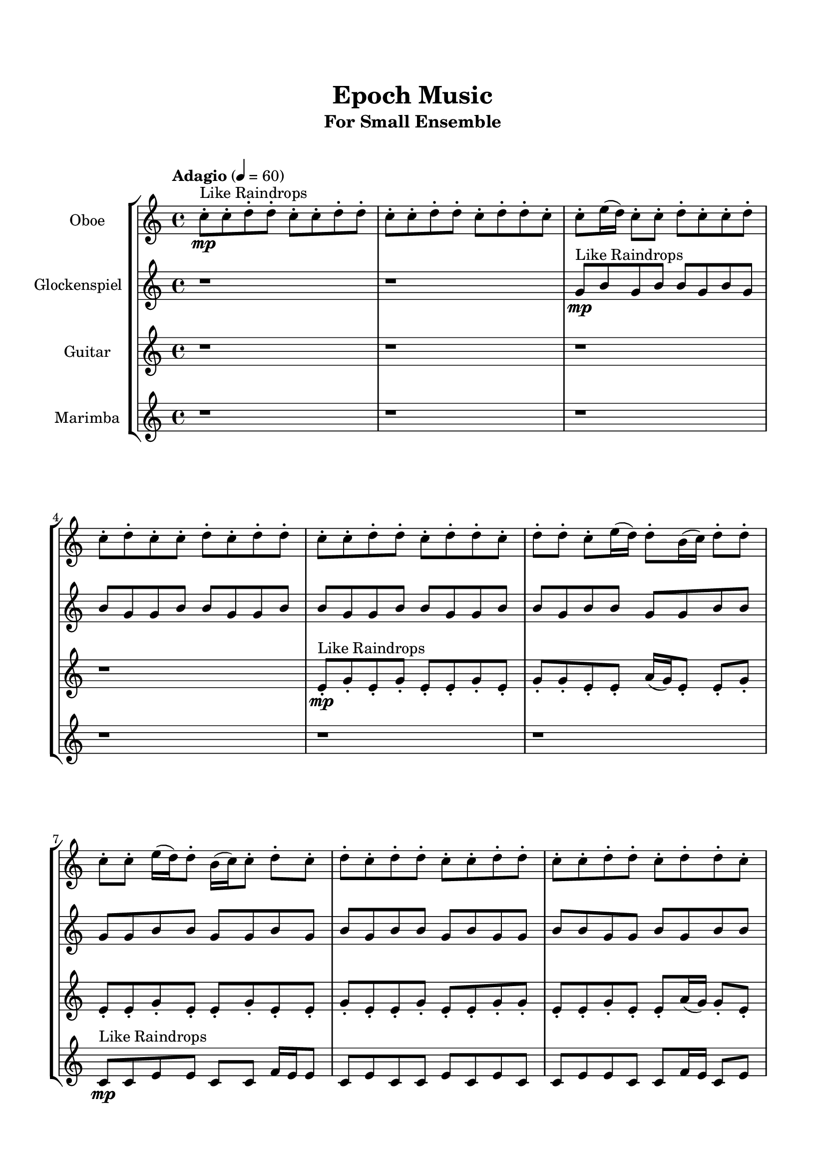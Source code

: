 \header{
	tagline = "" 
	title = "Epoch Music"
	subtitle="For Small Ensemble"
}

\paper{
  indent = 2\cm
  left-margin = 1.5\cm
  right-margin = 1.5\cm
  top-margin = 2\cm
  bottom-margin = 1.5\cm
  ragged-last-bottom = ##t
  print-all-headers = ##t
  print-page-number = ##f
}

\score{
\header{
	tagline = "" 
	title = "  "
	subtitle="  "
}
 \new  StaffGroup  <<
\new Staff \with {
    instrumentName = #"
Oboe
"
	midiInstrument = "Oboe"
  }
\absolute {


\tempo "Adagio" 4 = 60 c''8-.\mp ^"Like Raindrops"  c''8-. d''8-. d''8-. c''8-. c''8-. d''8-. d''8-. c''8-. c''8-. d''8-. d''8-. c''8-. d''8-. d''8-. c''8-. c''8-. e''16( d''16) c''8-. c''8-. d''8-. c''8-. c''8-. d''8-. c''8-. d''8-. c''8-. c''8-. d''8-. c''8-. d''8-. d''8-. c''8-. c''8-. d''8-. d''8-. c''8-. d''8-. d''8-. c''8-. d''8-. d''8-. c''8-. e''16( d''16) d''8-. b'16( c''16) d''8-. d''8-. c''8-. c''8-. e''16( d''16) d''8-. b'16( c''16) c''8-. d''8-. c''8-. d''8-. c''8-. d''8-. d''8-. c''8-. c''8-. d''8-. d''8-. c''8-. c''8-. d''8-. d''8-. c''8-. d''8-. d''8-. c''8-. c''8-. d''8-. d''8-. b'16( c''16) c''8-. d''8-. c''8-. c''8-. d''8-. c''8-. c''8-. d''8-. c''8-. d''8-. b'16( c''16) d''8-. d''8-. c''8-. c''8-. e''16( d''16) c''8-. d''8-. b'16( c''16) c''8-. d''8-. c''8-. c''8-. d''8-. d''8-. c''8-. e''16( d''16) c''8-. c''8-. d''8-. d''8-. c''8-. e''16( d''16) c''8-. c''8-. d''8-. c''8-. d''8-. d''8-. c''8-. e''16( d''16) d''8-. c''8-. c''8-. e''16( d''16) d''8-. c''8-. d''8-. d''4\mf c''4 d''8-.\mp c''8-. d''8-. b'16( c''16) d''8-. c''8-. d''8-. d''8-. c''8-. c''8-. d''8-. d''8-. d''4\mf e''4 c''8-.\mp c''8-. d''8-. c''8-. d''8-. d''8-. c''8-. d''8-. c''8-. e''16( d''16) d''8-. b'16( c''16) d''8-. d''8-. c''8-. d''8-. c''8-. c''8-. e''16( d''16) b'16( c''16) e''16( d''16) d''8-. b'16( c''16) c''8-. e''16( d''16) c''8-. c''8-. d''8-. d''8-. c''8-. c''8-. d''8-. d''8-. b'16( c''16) c''8-. e''16( d''16) c''8-. c''8-. d''8-. c''8-. c''8-. d''8-. c''8-. c''8-. d''8-. d''8-. c''8-. d''8-. c''8-. c''8-. d''8-. c''8-. c''8-. d''8-. d''8-. b'16( c''16) e''16( d''16) c''8-. e''16( d''16) d''8-. b'16( c''16) c''8-. e''16( d''16) d''8-. c''8-. d''8-. c''8-. c''8-. d''8-. d''8-. b'16( c''16) d''8-. b'16( c''16) d''8-. d''8-. b'16( c''16) d''8-. b'16( c''16) d''8-. b'16( c''16) d''8-. c''8-. c''8-. d''8-. c''8-. e''16( d''16) d''8-. c''8-. d''8-. d''8-. c''8-. e''16( d''16) d''8-. c''8-. e''16( d''16) c''8-. e''16( d''16) b'16( c''16) d''8-. b'16( c''16) e''16( d''16) d''8-. c''8-. c''8-. c''2\f\< d''2 c''16 b'16 d''16 e''16 d''8-.\sp c''8-. c''8-. e''16( d''16) b'16( c''16) d''8-. d''8-. b'16( c''16) c''8-. e''16( d''16) b'16( c''16) c''8-. e''16( d''16) d''8-. c''4 r4 r2 \bar"||" 
 \break 
  \tempo "Lento" 2 = 35 \time 2/2  e''2 ^"Like Breathing" 
 \p \< ~ e''2 \> e''2 \< ~ e''2 \> b'2 \< ~ b'2 \> c''2 \< ~ c''2 \> b'2 \< ~ b'2 \> d''2 \< ~ d''2 \> 
 e''2 \< ~ e''2 \> e''2 \< ~ e''2 \> b'2 \< ~ b'2 \> c''2 \< ~ c''2 \> b'2 \< ~ b'2 \> d''2 \< ~ d''2 \> 
 e''2 \< ~ e''2 \> e''2 \< ~ e''2 \> b'2 \< ~ b'2 \> c''2 \< ~ c''2 \> b'2 \< ~ b'2 \> d''2 \< ~ d''2 \> 
 e''2 \< ~ e''2 \> e''2 \< ~ e''2 \> b'2 \< ~ b'2 \> c''2 \< ~ c''2 \> b'2 \< ~ b'2 \> d''2 \< ~ d''2 \> 
 e''16 ^"solo" \mf \< ( d''16 c''8 c''8 d''8 e''2 \> ) e''16 \< ( d''16 c''8 c''8 d''8 e''2 \> ) b'16 \< ( c''16 d''8 d''8 c''8 b'2 \> ) c''8 \< ( c''8 d''8 d''8 c''2 \> ) b'16 \< ( c''16 d''8 d''8 c''8 b'2 \> ) d''8 \< ( d''8 c''8 c''8 d''2 \> ) 
 
 \bar"||" 
 \break 
 \tempo "Allegro" 4 = 120 e''16 \f d''16 c''8 c''8 d''8 e''16 d''16 c''8 c''8 d''8 e''4 r4 r2 e''16 d''16 d''8 c''8 d''8 c''8 c''8 d''8 c''8 e''16 d''16 d''8 c''8 d''8 c''8 c''8 d''8 c''8 e''4 r4 e''4 r4 e''16 d''16 d''8 c''8 d''8 c''8 c''8 d''8 c''8 e''16 d''16 c''8 c''8 d''8 e''16 d''16 c''8 c''8 d''8 e''4 r4 r2 e''4 r4 r2 e''4 r4 r2 e''4 r4 r2 e''16 d''16 c''8 c''8 d''8 c''8 c''8 d''8 c''8 e''16 d''16 c''8 c''8 d''8 e''16 d''16 c''8 c''8 d''8 e''4 r4 r2 e''16 d''16 d''8 c''8 d''8 c''8 c''8 d''8 c''8 b'16 c''16 d''8 d''8 c''8 b'16 c''16 d''8 d''8 c''8 c''8 e''16 d''16 d''8 b'16 c''16 c''8 d''8 c''8 d''8 c''8 d''8 d''8 c''8 c''8 d''8 d''8 c''8 c''8 d''8 d''8 c''8 d''8 d''8 c''8 c''8 d''8 d''8 b'16 c''16 c''8 d''8 c''8 c''8 d''8 b'16 c''16 d''8 d''8 c''8 b'16 c''16 d''8 d''8 c''8 e''16 d''16 c''8 c''8 d''8 e''16 d''16 c''8 c''8 d''8 e''4 r4 e''16 d''16 d''8 c''8 d''8 c''8 c''8 d''8 d''8 c''4 r4 c''8 c''8 d''8 d''8 c''4 r4 b'16 c''16 d''8 d''8 c''8 b'4 r4 b'16 c''16 d''8 d''8 c''8 b'4 r4 d''8 d''8 c''8 c''8 d''8 d''8 c''8 c''8 d''8 d''8 c''8 d''8 d''8 c''8 c''8 e''16 d''16 c''8 c''8 d''8 c''8 c''8 d''8 c''8 d''8 c''8 c''8 d''8 c''8 d''8 d''8 c''8 c''8 e''16 d''16 c''8 c''8 d''8 e''16 d''16 c''8 c''8 d''8 e''16 d''16 d''8 e''16 d''16 d''8 e''16 d''16 d''8 e''16 d''16 d''8 d''4 r4 r2 r1 c''4 
	
	\bar "|."





}
\new Staff \with {
    instrumentName = #"
Glockenspiel
"
	midiInstrument = "Glockenspiel"
  }
\absolute {

\tempo "Adagio" 4 = 60 r1 r1 g'8\mp ^"Like Raindrops"  b'8 g'8 b'8 b'8 g'8 b'8 g'8 b'8 g'8 g'8 b'8 b'8 g'8 g'8 b'8 b'8 g'8 g'8 b'8 b'8 g'8 g'8 b'8 b'8 g'8 b'8 b'8 g'8 g'8 b'8 b'8 g'8 g'8 b'8 b'8 g'8 g'8 b'8 g'8 b'8 g'8 b'8 b'8 g'8 b'8 g'8 g'8 b'8 b'8 g'8 g'8 b'8 g'8 b'8 b'8 g'8 b'8 g'8 b'8 b'8 g'8 g'8 b'8 b'8 g'8 g'8 b'8 b'8 g'8 g'8 b'8 b'8 f'16 g'16 b'8 g'8 b'8 f'16 g'16 b'8 g'8 g'8 b'8 g'8 b'8 b'8 f'16 g'16 g'8 b'8 b'8 g'8 g'8 c''16 b'16 b'8 g'8 b'8 b'8 g'8 c''16 b'16 g'8 g'8 b'8 g'8 g'8 b'8 b'8 f'16 g'16 b'8 b'8 b'4\mf g'4 g'8\mp g'8 b'8 f'16 g'16 b'8 b'8 g'8 g'8 c''16 b'16 b'8 f'16 g'16 b'8 b'4\mf c''4 g'8\mp b'8 b'8 g'8 g'8 b'8 g'8 g'8 c''16 b'16 b'8 g'8 b'8 b'8 g'8 c''16 b'16 g'8 b'8 b'8 g'8 g'8 b'8 b'8 g'8 g'8 c''16 b'16 b'8 f'16 g'16 c''16 b'16 f'16 g'16 g'8 b'8 g'8 g'8 c''16 b'16 g'8 c''16 b'16 b'8 f'16 g'16 b'8 b'8 f'16 g'16 c''16 b'16 b'8 g'8 b'8 g'8 g'8 b'8 b'8 g'8 b'8 b'8 g'8 g'8 b'8 b'8 g'8 g'8 b'8 g'8 c''16 b'16 g'8 g'8 b'8 g'8 c''16 b'16 g'8 b'8 b'8 f'16 g'16 b'8 g'8 g'8 c''16 b'16 f'16 g'16 c''16 b'16 b'8 g'8 g'8 b'8 b'8 g'8 c''16 b'16 g'8 b'8 b'8 g'8 c''16 b'16 f'16 g'16 c''16 b'16 f'16 g'16 g'8 c''16 b'16 f'16 g'16 g'8 b'8 g'8 g'8 c''16 b'16 b'8 g'8 g'8 b'8 g'8 g'2:32\f\< b'2:32 g'16 f'16 b'16 c''16 g'8\sp c''16 b'16 b'8 g'8 b'8 f'16 g'16 c''16 b'16 g'8 g'8 b'8 b'8 g'8 g'8 b'8 g'4 r4 r2 \bar"||" 
 \break 
  \tempo "Lento" 2 = 35 \time 2/2  g'2:32 ^"Like Breathing" 
 \p \< ~ g'2:32 \> c''2:32 \< ~ c''2:32 \> f'2:32 \< ~ f'2:32 \> b'2:32 \< ~ b'2:32 \> f'2:32 \< ~ f'2:32 \> b'2:32 \< ~ b'2:32 \> 
 g'2:32 \< ~ g'2:32 \> c''2:32 \< ~ c''2:32 \> f'2:32 \< ~ f'2:32 \> b'2:32 \< ~ b'2:32 \> f'2:32 \< ~ f'2:32 \> b'2:32 \< ~ b'2:32 \> 
 g'2:32 \< ~ g'2:32 \> c''2:32 \< ~ c''2:32 \> f'2:32 \< ~ f'2:32 \> b'2:32 \< ~ b'2:32 \> f'2:32 \< ~ f'2:32 \> b'2:32 \< ~ b'2:32 \> 
 g'8 ^"solo" \mf \<  b'8 g'8 b'8 g'2:32 \>  c''16 \<  b'16 b'8 g'8 b'8 c''2:32 \>  f'16 \<  g'16 b'8 g'8 b'8 f'2:32 \>  b'8 \<  g'8 b'8 b'8 b'2:32 \>  f'16 \<  g'16 b'8 g'8 b'8 f'2:32 \>  b'8 \<  g'8 b'8 b'8 b'2:32 \>  
 g'8 ^"accompanying" \p \<  b'8 g'8 b'8 g'2:32 \>  c''16 \<  b'16 b'8 g'8 b'8 c''2:32 \>  f'16 \<  g'16 b'8 g'8 b'8 f'2:32 \>  b'8 \<  g'8 b'8 b'8 b'2:32 \>  f'16 \<  g'16 b'8 g'8 b'8 f'2:32 \>  b'8 \<  g'8 b'8 b'8 b'2:32 \>  
 
 \bar"||" 
 \break 
 \tempo "Allegro" 4 = 120 g'8 \f b'8 g'8 b'8 g'8 b'8 g'8 b'8 g'4 r4 r2 c''16 b'16 b'8 g'8 b'8 g'8 g'8 b'8 g'8 c''16 b'16 b'8 g'8 b'8 g'8 g'8 b'8 g'8 g'4 r4 g'4 r4 c''16 b'16 b'8 g'8 b'8 g'8 g'8 b'8 g'8 c''16 b'16 b'8 g'8 b'8 c''16 b'16 b'8 g'8 b'8 c''16 b'16 b'8 g'8 b'8 b'8 g'8 c''16 b'16 g'8 g'8 b'8 g'8 g'8 b'8 b'8 f'16 g'16 b'8 b'8 b'4 g'4 g'8 g'8 b'8 f'16 g'16 b'8 b'8 g'8 g'8 c''16 b'16 b'8 f'16 g'16 c''16 b'16 b'8 g'8 b'8 b'8 g'8 c''16 b'16 g'8 g'8 b'8 g'8 b'8 g'8 b'8 g'8 b'8 g'4 r4 r2 c''16 b'16 b'8 g'8 b'8 g'8 g'8 b'8 g'8 f'16 g'16 b'8 g'8 b'8 c''4 r4 c''4 r4 c''4 r4 f'16 g'16 b'8 g'8 b'8 c''4 r4 c''4 r4 c''4 r4 f'16 g'16 b'8 g'8 b'8 c''4 r4 c''4 r4 c''4 r4 g'8 b'8 g'8 b'8 g'8 b'8 g'8 b'8 g'4 r4 c''16 b'16 b'8 g'8 b'8 b'8 g'8 b'8 b'8 g'8 b'8 g'8 b'8 b'8 g'8 b'8 b'8 g'8 b'8 g'8 b'8 f'16 g'16 b'8 g'8 b'8 f'4 r4 f'16 g'16 b'8 g'8 b'8 f'4 r4 b'4 r4 r2 r1 r1 b'8 g'8 b'8 b'8 g'8 b'8 g'8 b'8 g'8 b'8 g'8 b'8 g'8 b'8 g'8 b'8 c''16 b'16 b'8 c''16 b'16 b'8 c''16 b'16 b'8 c''16 b'16 b'8 b'4 r4 r2 r1 g'4 

}

\new Staff \with {
    instrumentName = #"
Guitar
"
	midiInstrument = "Acoustic Guitar (nylon)"
  }
\absolute {

\tempo "Adagio" 4 = 60 r1 r1 r1 r1 e'8-.\mp ^"Like Raindrops"  g'8-. e'8-. g'8-. e'8-. e'8-. g'8-. e'8-. g'8-. g'8-. e'8-. e'8-. a'16( g'16) e'8-. e'8-. g'8-. e'8-. e'8-. g'8-. e'8-. e'8-. g'8-. e'8-. e'8-. g'8-. e'8-. e'8-. g'8-. e'8-. e'8-. g'8-. g'8-. e'8-. e'8-. g'8-. e'8-. e'8-. a'16( g'16) g'8-. e'8-. g'8-. g'8-. e'8-. a'16( g'16) e'8-. e'8-. g'8-. g'8-. e'8-. e'8-. g'8-. d'16( e'16) g'8-. d'16( e'16) e'8-. g'8-. g'8-. e'8-. e'8-. a'16( g'16) g'8-. e'8-. g'8-. e'8-. a'16( g'16) e'8-. e'8-. g'8-. g'8-. e'8-. g'8-. e'8-. e'8-. g'8-. e'8-. e'8-. g'8-. g'8-. d'16( e'16) e'8-. g'8-. g'8-. e'8-. e'8-. g'8-. d'16( e'16) e'8-. a'16( g'16) g'8-. e'8-. e'8-. g'8-. g'4\mf e'4 e'8-.\mp g'8-. e'8-. e'8-. g'8-. d'16( e'16) e'8-. a'16( g'16) g'8-. e'8-. a'16( g'16) g'8-. g'4\mf a'4 e'8-.\mp e'8-. a'16( g'16) d'16( e'16) e'8-. g'8-. e'8-. g'8-. g'8-. d'16( e'16) g'8-. e'8-. a'16( g'16) g'8-. e'8-. e'8-. a'16( g'16) e'8-. g'8-. g'8-. d'16( e'16) e'8-. a'16( g'16) g'8-. d'16( e'16) e'8-. g'8-. g'8-. e'8-. e'8-. g'8-. g'8-. e'8-. g'8-. d'16( e'16) g'8-. g'8-. e'8-. e'8-. g'8-. e'8-. g'8-. e'8-. e'8-. g'8-. g'8-. e'8-. g'8-. d'16( e'16) e'8-. g'8-. d'16( e'16) e'8-. g'8-. g'8-. d'16( e'16) a'16( g'16) g'8-. d'16( e'16) a'16( g'16) g'8-. d'16( e'16) e'8-. g'8-. e'8-. a'16( g'16) g'8-. e'8-. g'8-. g'8-. e'8-. e'8-. g'8-. d'16( e'16) g'8-. g'8-. e'8-. e'8-. g'8-. d'16( e'16) g'8-. e'8-. e'8-. a'16( g'16) g'8-. e'8-. g'8-. d'16( e'16) a'16( g'16) g'8-. d'16( e'16) g'8-. e'8-. g'8-. d'16( e'16) a'16( g'16) d'16( e'16) e'8-. a'16( g'16) e'8-. a'16( g'16) g'8-. e'8-. e'8-. e'2:32\f\< g'2:32 e'16 d'16 g'16 a'16 a'16(\sp g'16) d'16( e'16) a'16( g'16) g'8-. e'8-. e'8-. g'8-. g'8-. e'8-. a'16( g'16) g'8-. d'16( e'16) g'8-. g'8-. e'4 r4 r2 \bar"||" 
 \break 
  \tempo "Lento" 2 = 35 \time 2/2  a'2:32 ^"Like Breathing" 
 \p \< ~ a'2:32 \> e'2:32 \< ~ e'2:32 \> d'2:32 \< ~ d'2:32 \> g'2:32 \< ~ g'2:32 \> a'2:32 \< ~ a'2:32 \> g'2:32 \< ~ g'2:32 \> 
 a'2:32 \< ~ a'2:32 \> e'2:32 \< ~ e'2:32 \> d'2:32 \< ~ d'2:32 \> g'2:32 \< ~ g'2:32 \> a'2:32 \< ~ a'2:32 \> g'2:32 \< ~ g'2:32 \> 
 a'16 ^"solo" \mf \< ( g'16 e'8 e'8 g'8 a'2:32 \> ) e'8 \< ( g'8 e'8 g'8 e'2:32 \> ) d'16 \< ( e'16 g'8 d'16 e'16 e'8 d'2:32 \> ) g'8 \< ( e'8 g'8 e'8 g'2:32 \> ) a'16 \< ( g'16 e'8 e'8 g'8 a'2:32 \> ) g'8 \< ( e'8 g'8 e'8 g'2:32 \> ) 
 a'16 ^"accompanying" \p \< ( g'16 e'8 e'8 g'8 a'2:32 \> ) e'8 \< ( g'8 e'8 g'8 e'2:32 \> ) d'16 \< ( e'16 g'8 d'16 e'16 e'8 d'2:32 \> ) g'8 \< ( e'8 g'8 e'8 g'2:32 \> ) a'16 \< ( g'16 e'8 e'8 g'8 a'2:32 \> ) g'8 \< ( e'8 g'8 e'8 g'2:32 \> ) 
 a'16 \< ( g'16 e'8 e'8 g'8 a'2:32 \> ) e'8 \< ( g'8 e'8 g'8 e'2:32 \> ) d'16 \< ( e'16 g'8 d'16 e'16 e'8 d'2:32 \> ) g'8 \< ( e'8 g'8 e'8 g'2:32 \> ) a'16 \< ( g'16 e'8 e'8 g'8 a'2:32 \> ) g'8 \< ( e'8 g'8 e'8 g'2:32 \> ) 
 
 \bar"||" 
 \break 
 \tempo "Allegro" 4 = 120 a'16 \f g'16 e'8 e'8 g'8 a'16 g'16 e'8 e'8 g'8 a'4 r4 r2 a'16 g'16 g'8 e'8 g'8 e'8 e'8 g'8 e'8 a'16 g'16 g'8 e'8 g'8 e'8 e'8 g'8 e'8 a'4 r4 a'4 r4 a'16 g'16 g'8 e'8 g'8 e'8 e'8 g'8 e'8 e'8 g'8 e'8 g'8 e'8 g'8 e'8 g'8 e'8 e'8 e'8 e'8 e'8 e'8 e'8 e'8 e'8 e'8 e'8 e'8 e'8 e'8 e'8 e'8 e'8 e'8 e'8 e'8 e'8 e'8 e'8 e'8 e'8 e'8 e'8 e'8 e'8 e'8 e'8 e'8 e'8 g'8 e'8 g'8 e'8 e'8 g'8 e'8 a'16 g'16 e'8 e'8 g'8 a'16 g'16 e'8 e'8 g'8 a'4 r4 r2 a'16 g'16 g'8 e'8 g'8 e'8 e'8 g'8 e'8 d'16 e'16 g'8 d'16 e'16 e'8 e'4 r4 e'4 r4 e'4 r4 d'16 e'16 g'8 d'16 e'16 e'8 e'4 r4 e'4 r4 e'4 r4 d'16 e'16 g'8 d'16 e'16 e'8 e'4 r4 e'4 r4 e'4 r4 a'16 g'16 e'8 e'8 g'8 a'16 g'16 e'8 e'8 g'8 a'4 r4 a'16 g'16 g'8 e'8 g'8 g'8 e'8 g'8 e'8 g'4 r4 g'8 e'8 g'8 e'8 g'4 r4 a'16 g'16 e'8 e'8 g'8 e'8 e'8 g'8 e'8 a'16 g'16 e'8 e'8 g'8 e'8 e'8 g'8 e'8 g'4 r4 r2 r1 r1 g'8 e'8 g'8 e'8 e'8 g'8 e'8 g'8 a'16 g'16 e'8 e'8 g'8 a'16 g'16 e'8 e'8 g'8 a'16 g'16 g'8 a'16 g'16 g'8 a'16 g'16 g'8 a'16 g'16 g'8 g'4 r4 r2 r1 e'4 

}

\new Staff \with {
    instrumentName = #"
Marimba
"
	midiInstrument = "Marimba"
  }
\absolute {

\tempo "Adagio" 4 = 60 r1 r1 r1 r1 r1 r1 c'8\mp ^"Like Raindrops"  c'8 e'8 e'8 c'8 c'8 f'16 e'16 e'8 c'8 e'8 c'8 c'8 e'8 c'8 e'8 c'8 c'8 e'8 e'8 c'8 c'8 f'16 e'16 c'8 e'8 e'8 c'8 c'8 e'8 e'8 c'8 c'8 f'16 e'16 e'8 c'8 e'8 e'8 c'8 c'8 e'8 c'8 e'8 e'8 c'8 c'8 f'16 e'16 e'8 c'8 c'8 e'8 e'8 c'8 c'8 e'8 e'8 c'8 f'16 e'16 e'8 c'8 c'8 e'8 b16 c'16 c'8 e'8 e'8 b16 c'16 e'8 c'8 c'8 e'8 e'8 c'8 c'8 e'8 e'8 c'8 e'8 e'4\mf c'4 c'8\mp c'8 e'8 c'8 c'8 f'16 e'16 c'8 f'16 e'16 c'8 f'16 e'16 e'8 c'8 e'4\mf f'4 e'8\mp e'8 b16 c'16 e'8 c'8 c'8 e'8 c'8 e'8 e'8 c'8 f'16 e'16 c'8 e'8 b16 c'16 c'8 e'8 e'8 b16 c'16 f'16 e'16 b16 c'16 e'8 c'8 c'8 f'16 e'16 c'8 f'16 e'16 e'8 b16 c'16 c'8 f'16 e'16 c'8 e'8 c'8 c'8 e'8 b16 c'16 e'8 c'8 c'8 e'8 b16 c'16 f'16 e'16 e'8 b16 c'16 c'8 e'8 c'8 c'8 e'8 e'8 c'8 c'8 e'8 c'8 e'8 e'8 b16 c'16 c'8 f'16 e'16 c'8 c'8 e'8 e'8 c'8 c'8 f'16 e'16 c'8 e'8 e'8 b16 c'16 e'8 e'8 c'8 c'8 f'16 e'16 e'8 c'8 f'16 e'16 e'8 b16 c'16 c'8 e'8 b16 c'16 f'16 e'16 e'8 c'8 e'8 b16 c'16 f'16 e'16 b16 c'16 e'8 b16 c'16 c'8 e'8 e'8 b16 c'16 e'8 e'8 c'8 c'8 f'16 e'16 e'8 c'8 c'2:32\f\< e'2:32 c'16 b16 e'16 f'16 e'8\sp b16 c'16 c'8 e'8 c'8 c'8 e'8 e'8 b16 c'16 c'8 f'16 e'16 b16 c'16 f'16 e'16 e'8 c'4 r4 r2 \bar"||" 
 \break 
  \tempo "Lento" 2 = 35 \time 2/2  f'2:32 ^"Like Breathing" 
 \p \< ~ f'2:32 \> f'2:32 \< ~ f'2:32 \> e'2:32 \< ~ e'2:32 \> b2:32 \< ~ b2:32 \> c'2:32 \< ~ c'2:32 \> e'2:32 \< ~ e'2:32 \> 
 f'16 ^"solo" \mf \<  e'16 e'8 c'8 e'8 f'2:32 \>  f'16 \<  e'16 e'8 c'8 e'8 f'2:32 \>  e'8 \<  e'8 c'8 c'8 e'2:32 \>  b16 \<  c'16 c'8 e'8 e'8 b2:32 \>  c'8 \<  c'8 e'8 e'8 c'2:32 \>  e'8 \<  e'8 c'8 c'8 e'2:32 \>  
 f'16 ^"accompanying" \p \<  e'16 e'8 c'8 e'8 f'2:32 \>  f'16 \<  e'16 e'8 c'8 e'8 f'2:32 \>  e'8 \<  e'8 c'8 c'8 e'2:32 \>  b16 \<  c'16 c'8 e'8 e'8 b2:32 \>  c'8 \<  c'8 e'8 e'8 c'2:32 \>  e'8 \<  e'8 c'8 c'8 e'2:32 \>  
 f'16 \<  e'16 e'8 c'8 e'8 f'2:32 \>  f'16 \<  e'16 e'8 c'8 e'8 f'2:32 \>  e'8 \<  e'8 c'8 c'8 e'2:32 \>  b16 \<  c'16 c'8 e'8 e'8 b2:32 \>  c'8 \<  c'8 e'8 e'8 c'2:32 \>  e'8 \<  e'8 c'8 c'8 e'2:32 \>  
 f'16 \<  e'16 e'8 c'8 e'8 f'2:32 \>  f'16 \<  e'16 e'8 c'8 e'8 f'2:32 \>  e'8 \<  e'8 c'8 c'8 e'2:32 \>  b16 \<  c'16 c'8 e'8 e'8 b2:32 \>  c'8 \<  c'8 e'8 e'8 c'2:32 \>  e'8 \<  e'8 c'8 c'8 e'2:32 \>  
 
 \bar"||" 
 \break 
 \tempo "Allegro" 4 = 120 f'16 \f e'16 e'8 c'8 e'8 f'16 e'16 e'8 c'8 e'8 f'16 e'16 e'8 c'8 e'8 c'8 c'8 e'8 c'8 f'16 e'16 e'8 c'8 e'8 c'8 c'8 e'8 c'8 f'16 e'16 e'8 c'8 e'8 c'8 c'8 e'8 c'8 f'16 e'16 e'8 c'8 e'8 c'8 c'8 e'8 c'8 e'8 c'8 c'8 e'8 e'8 c'8 c'8 f'16 e'16 f'16 e'16 e'8 c'8 e'8 f'16 e'16 e'8 c'8 e'8 f'4 r4 r2 f'4 r4 r2 f'4 r4 r2 f'4 r4 r2 f'16 e'16 e'8 c'8 e'8 c'8 c'8 e'8 c'8 f'16 e'16 e'8 c'8 e'8 f'16 e'16 e'8 c'8 e'8 f'16 e'16 e'8 c'8 e'8 c'8 c'8 e'8 c'8 f'16 e'16 e'8 c'8 e'8 c'8 c'8 e'8 c'8 e'8 e'8 c'8 c'8 f'4 r4 f'4 r4 f'4 r4 e'8 e'8 c'8 c'8 f'4 r4 f'4 r4 f'4 r4 e'8 e'8 c'8 c'8 f'4 r4 f'4 r4 f'4 r4 f'16 e'16 e'8 c'8 e'8 f'16 e'16 e'8 c'8 e'8 f'16 e'16 e'8 c'8 e'8 f'16 e'16 e'8 c'8 e'8 b16 c'16 c'8 e'8 e'8 b4 r4 b16 c'16 c'8 e'8 e'8 b4 r4 c'8 c'8 e'8 e'8 c'4 r4 c'8 c'8 e'8 e'8 c'4 r4 e'4 r4 r2 r1 r1 e'8 e'8 c'8 c'8 f'16 e'16 e'8 c'8 e'8 f'16 e'16 e'8 c'8 e'8 f'16 e'16 e'8 c'8 e'8 f'16 e'16 e'8 f'16 e'16 e'8 f'16 e'16 e'8 f'16 e'16 e'8 f'16 e'16 e'8 c'8 e'8 f'16 e'16 e'8 c'8 e'8 f'16 e'16 e'8 c'8 e'8 c'8 c'8 e'8 c'8 c'4 

	\bar "|."

}

>>
\midi{}
\layout{}
}

